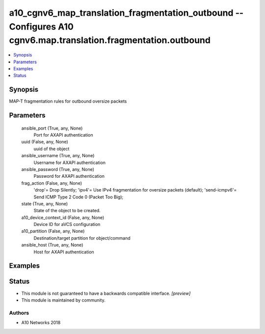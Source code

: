 .. _a10_cgnv6_map_translation_fragmentation_outbound_module:


a10_cgnv6_map_translation_fragmentation_outbound -- Configures A10 cgnv6.map.translation.fragmentation.outbound
===============================================================================================================

.. contents::
   :local:
   :depth: 1


Synopsis
--------

MAP-T fragmentation rules for outbound oversize packets






Parameters
----------

  ansible_port (True, any, None)
    Port for AXAPI authentication


  uuid (False, any, None)
    uuid of the object


  ansible_username (True, any, None)
    Username for AXAPI authentication


  ansible_password (True, any, None)
    Password for AXAPI authentication


  frag_action (False, any, None)
    'drop'= Drop Silently; 'ipv4'= Use IPv4 fragmentation for oversize packets (default); 'send-icmpv6'= Send ICMP Type 2 Code 0 (Packet Too Big);


  state (True, any, None)
    State of the object to be created.


  a10_device_context_id (False, any, None)
    Device ID for aVCS configuration


  a10_partition (False, any, None)
    Destination/target partition for object/command


  ansible_host (True, any, None)
    Host for AXAPI authentication









Examples
--------

.. code-block:: yaml+jinja

    





Status
------




- This module is not guaranteed to have a backwards compatible interface. *[preview]*


- This module is maintained by community.



Authors
~~~~~~~

- A10 Networks 2018

